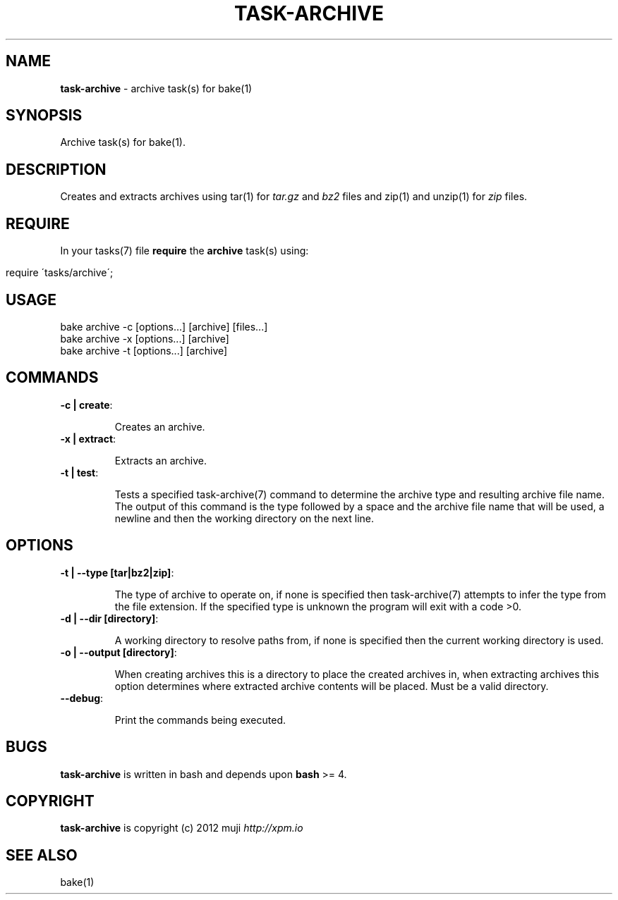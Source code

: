.\" generated with Ronn/v0.7.3
.\" http://github.com/rtomayko/ronn/tree/0.7.3
.
.TH "TASK\-ARCHIVE" "7" "January 2013" "" ""
.
.SH "NAME"
\fBtask\-archive\fR \- archive task(s) for bake(1)
.
.SH "SYNOPSIS"
Archive task(s) for bake(1)\.
.
.SH "DESCRIPTION"
Creates and extracts archives using tar(1) for \fItar\.gz\fR and \fIbz2\fR files and zip(1) and unzip(1) for \fIzip\fR files\.
.
.SH "REQUIRE"
In your tasks(7) file \fBrequire\fR the \fBarchive\fR task(s) using:
.
.IP "" 4
.
.nf

require \'tasks/archive\';
.
.fi
.
.IP "" 0
.
.SH "USAGE"
.
.nf

bake archive \-c [options\.\.\.] [archive] [files\.\.\.]
bake archive \-x [options\.\.\.] [archive]
bake archive \-t [options\.\.\.] [archive]
.
.fi
.
.SH "COMMANDS"
.
.TP
\fB\-c | create\fR:
.
.IP
Creates an archive\.
.
.TP
\fB\-x | extract\fR:
.
.IP
Extracts an archive\.
.
.TP
\fB\-t | test\fR:
.
.IP
Tests a specified task\-archive(7) command to determine the archive type and resulting archive file name\. The output of this command is the type followed by a space and the archive file name that will be used, a newline and then the working directory on the next line\.
.
.SH "OPTIONS"
.
.TP
\fB\-t | \-\-type [tar|bz2|zip]\fR:
.
.IP
The type of archive to operate on, if none is specified then task\-archive(7) attempts to infer the type from the file extension\. If the specified type is unknown the program will exit with a code >0\.
.
.TP
\fB\-d | \-\-dir [directory]\fR:
.
.IP
A working directory to resolve paths from, if none is specified then the current working directory is used\.
.
.TP
\fB\-o | \-\-output [directory]\fR:
.
.IP
When creating archives this is a directory to place the created archives in, when extracting archives this option determines where extracted archive contents will be placed\. Must be a valid directory\.
.
.TP
\fB\-\-debug\fR:
.
.IP
Print the commands being executed\.
.
.SH "BUGS"
\fBtask\-archive\fR is written in bash and depends upon \fBbash\fR >= 4\.
.
.SH "COPYRIGHT"
\fBtask\-archive\fR is copyright (c) 2012 muji \fIhttp://xpm\.io\fR
.
.SH "SEE ALSO"
bake(1)

